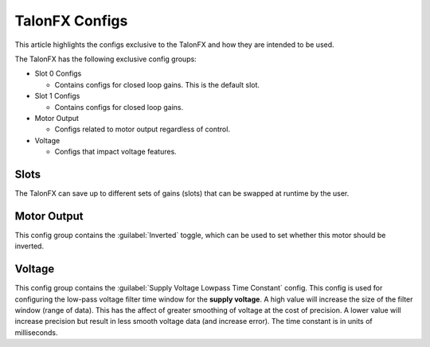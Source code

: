 TalonFX Configs
===============

This article highlights the configs exclusive to the TalonFX and how they are intended to be used.

The TalonFX has the following exclusive config groups:

- Slot 0 Configs

  - Contains configs for closed loop gains. This is the default slot.

- Slot 1 Configs

  - Contains configs for closed loop gains.

- Motor Output

  - Configs related to motor output regardless of control.

- Voltage

  - Configs that impact voltage features.

Slots
-----

The TalonFX can save up to different sets of gains (slots) that can be swapped at runtime by the user.

Motor Output
------------

This config group contains the :guilabel:`Inverted` toggle, which can be used to set whether this motor should be inverted.

Voltage
-------

This config group contains the :guilabel:`Supply Voltage Lowpass Time Constant` config. This config is used for configuring the low-pass voltage filter time window for the **supply voltage**. A high value will increase the size of the filter window (range of data). This has the affect of greater smoothing of voltage at the cost of precision. A lower value will increase precision but result in less smooth voltage data (and increase error). The time constant is in units of milliseconds.
